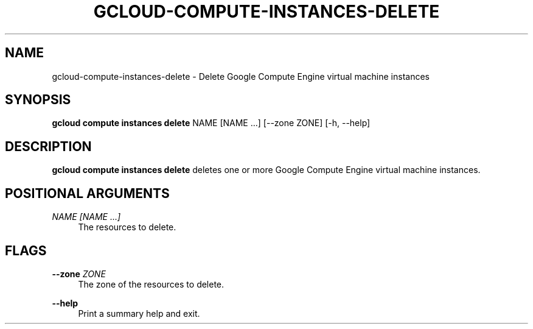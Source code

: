 '\" t
.\"     Title: gcloud-compute-instances-delete
.\"    Author: [FIXME: author] [see http://docbook.sf.net/el/author]
.\" Generator: DocBook XSL Stylesheets v1.78.1 <http://docbook.sf.net/>
.\"      Date: 05/20/2014
.\"    Manual: \ \&
.\"    Source: \ \&
.\"  Language: English
.\"
.TH "GCLOUD\-COMPUTE\-INSTANCES\-DELETE" "1" "05/20/2014" "\ \&" "\ \&"
.\" -----------------------------------------------------------------
.\" * Define some portability stuff
.\" -----------------------------------------------------------------
.\" ~~~~~~~~~~~~~~~~~~~~~~~~~~~~~~~~~~~~~~~~~~~~~~~~~~~~~~~~~~~~~~~~~
.\" http://bugs.debian.org/507673
.\" http://lists.gnu.org/archive/html/groff/2009-02/msg00013.html
.\" ~~~~~~~~~~~~~~~~~~~~~~~~~~~~~~~~~~~~~~~~~~~~~~~~~~~~~~~~~~~~~~~~~
.ie \n(.g .ds Aq \(aq
.el       .ds Aq '
.\" -----------------------------------------------------------------
.\" * set default formatting
.\" -----------------------------------------------------------------
.\" disable hyphenation
.nh
.\" disable justification (adjust text to left margin only)
.ad l
.\" -----------------------------------------------------------------
.\" * MAIN CONTENT STARTS HERE *
.\" -----------------------------------------------------------------
.SH "NAME"
gcloud-compute-instances-delete \- Delete Google Compute Engine virtual machine instances
.SH "SYNOPSIS"
.sp
\fBgcloud compute instances delete\fR NAME [NAME \&...] [\-\-zone ZONE] [\-h, \-\-help]
.SH "DESCRIPTION"
.sp
\fBgcloud compute instances delete\fR deletes one or more Google Compute Engine virtual machine instances\&.
.SH "POSITIONAL ARGUMENTS"
.PP
\fINAME [NAME \&...]\fR
.RS 4
The resources to delete\&.
.RE
.SH "FLAGS"
.PP
\fB\-\-zone\fR \fIZONE\fR
.RS 4
The zone of the resources to delete\&.
.RE
.PP
\fB\-\-help\fR
.RS 4
Print a summary help and exit\&.
.RE
